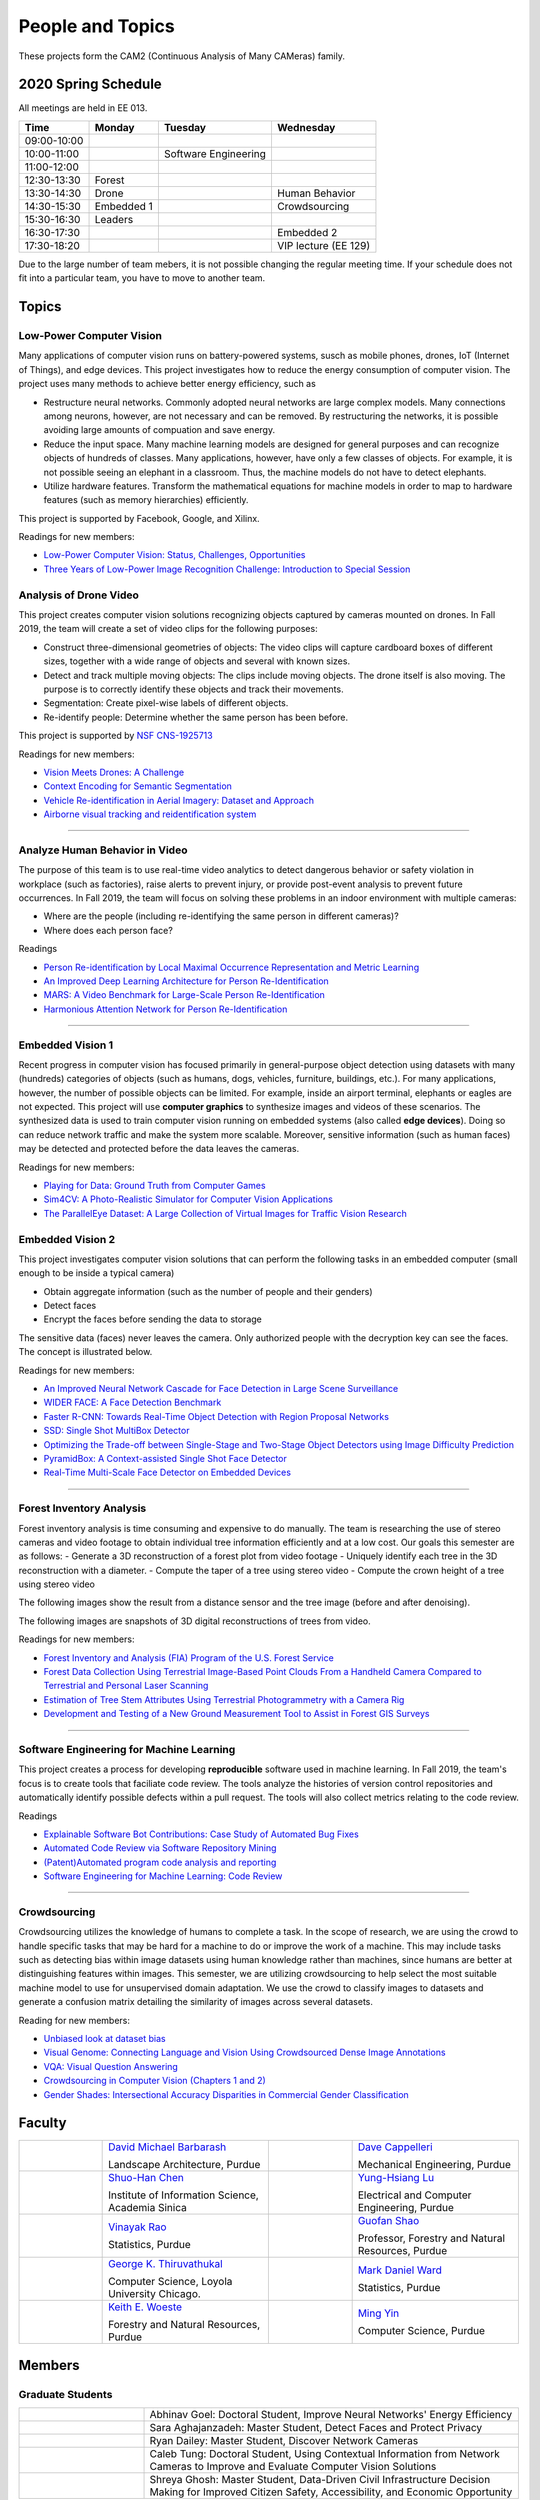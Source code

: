 People and Topics
-----------------

|cam2logo|

.. |cam2logo| image:: https://raw.githubusercontent.com/PurdueCAM2Project/HELPSweb/master/source/images/cam2logo4v2.jpg
   :width: 100%

These projects form the CAM2 (Continuous Analysis of Many CAMeras) family.	   


2020 Spring Schedule
~~~~~~~~~~~~~~~~~~~~

All meetings are held in EE 013.

=========== ========== ==================== ==================== 
Time        Monday     Tuesday              Wednesday            
=========== ========== ==================== ==================== 
09:00-10:00            
10:00-11:00            Software Engineering 
11:00-12:00 
12:30-13:30 Forest     
13:30-14:30 Drone                           Human Behavior        
14:30-15:30 Embedded 1                      Crowdsourcing
15:30-16:30 Leaders
16:30-17:30                                 Embedded 2
17:30-18:20                                 VIP lecture (EE 129)
=========== ========== ==================== ==================== 

Due to the large number of team mebers, it is not possible changing
the regular meeting time. If your schedule does not fit into a
particular team, you have to move to another team.


Topics
~~~~~~

Low-Power Computer Vision
^^^^^^^^^^^^^^^^^^^^^^^^^

Many applications of computer vision runs on battery-powered systems,
susch as mobile phones, drones, IoT (Internet of Things), and edge
devices.  This project investigates how to reduce the energy
consumption of computer vision.  The project uses many methods to achieve
better energy efficiency, such as

- Restructure neural networks. Commonly adopted neural networks are
  large complex models. Many connections among neurons, however, are
  not necessary and can be removed. By restructuring the networks, it
  is possible avoiding large amounts of compuation and save energy.

- Reduce the input space. Many machine learning models are designed
  for general purposes and can recognize objects of hundreds of
  classes.  Many applications, however, have only a few classes of
  objects. For example, it is not possible seeing an elephant in a
  classroom. Thus, the machine models do not have to detect elephants.

- Utilize hardware features. Transform the mathematical equations for
  machine models in order to map to hardware features (such as memory
  hierarchies) efficiently.


This project is supported by Facebook, Google, and Xilinx.  

Readings for new members:

- `Low-Power Computer Vision: Status, Challenges, Opportunities <https://engineering.purdue.edu/HELPS/Publications/papers/2019JESTCS.pdf>`__

- `Three Years of Low-Power Image Recognition Challenge: Introduction to Special Session <https://engineering.purdue.edu/HELPS/Publications/papers/2018DATEGauen>`__
  
	   
Analysis of Drone Video
^^^^^^^^^^^^^^^^^^^^^^^

This project creates computer vision solutions recognizing objects
captured by cameras mounted on drones.  In Fall 2019, the team will
create a set of video clips for the following purposes:

- Construct three-dimensional geometries of objects: The video clips
  will capture cardboard boxes of different sizes, together with a
  wide range of objects and several with known sizes.

- Detect and track multiple moving objects: The clips include moving
  objects.  The drone itself is also moving. The purpose is to
  correctly identify these objects and track their movements.

- Segmentation: Create pixel-wise labels of different objects.

- Re-identify people: Determine whether the same person has been
  before.

This project is supported by `NSF CNS-1925713 <https://www.nsf.gov/awardsearch/showAward?AWD_ID=1925713>`__

Readings for new members:

- `Vision Meets Drones: A Challenge <https://arxiv.org/pdf/1804.07437.pdf>`__

- `Context Encoding for Semantic Segmentation <http://openaccess.thecvf.com/content_cvpr_2018/papers/Zhang_Context_Encoding_for_CVPR_2018_paper.pdf>`__

- `Vehicle Re-identification in Aerial Imagery: Dataset and Approach <https://arxiv.org/pdf/1904.01400.pdf>`__

- `Airborne visual tracking and reidentification system <https://www.spiedigitallibrary.org/journalArticle/Download?fullDOI=10.1117/1.JEI.28.2.023003&casa_token=Rs6JtKyTL6cAAAAA:_5C4cfQ5XkKqoeFqiyXl7r-xNdDH27PTYeq52ag1Va8udjeU3ykDF2-6B082Fdqt9JQHioCPXjE>`__


----  

Analyze Human Behavior in Video
^^^^^^^^^^^^^^^^^^^^^^^^^^^^^^^

The purpose of this team is to use real-time video analytics to detect
dangerous behavior or safety violation in workplace (such as
factories), raise alerts to prevent injury, or provide post-event
analysis to prevent future occurrences. In Fall 2019, the team will
focus on solving these problems in an indoor
environment with multiple cameras:

- Where are the people (including re-identifying the same person in different cameras)?

- Where does each person face?

Readings

- `Person Re-identification by Local Maximal Occurrence Representation and Metric Learning <https://www.cv-foundation.org/openaccess/content_cvpr_2015/papers/Liao_Person_Re-Identification_by_2015_CVPR_paper.pdf>`__

- `An Improved Deep Learning Architecture for Person Re-Identification <http://openaccess.thecvf.com/content_cvpr_2015/papers/Ahmed_An_Improved_Deep_2015_CVPR_paper.pdf>`__

- `MARS: A Video Benchmark for Large-Scale Person Re-Identification <https://www.researchgate.net/profile/Liang_Zheng17/publication/308277502_MARS_A_Video_Benchmark_for_Large-Scale_Person_Re-Identification/links/5a1272daa6fdccc2d79b6da3/MARS-A-Video-Benchmark-for-Large-Scale-Person-Re-Identification.pdf>`__

- `Harmonious Attention Network for Person Re-Identification <http://openaccess.thecvf.com/content_cvpr_2018/papers/Li_Harmonious_Attention_Network_CVPR_2018_paper.pdf>`__
  

----  

Embedded Vision 1
^^^^^^^^^^^^^^^^^

Recent progress in computer vision has focused primarily in
general-purpose object detection using datasets with many (hundreds)
categories of objects (such as humans, dogs, vehicles, furniture,
buildings, etc.).  For many applications, however, the number of
possible objects can be limited. For example, inside an airport
terminal, elephants or eagles are not expected. This project will use
**computer graphics** to synthesize images and videos of these
scenarios. The synthesized data is used to train computer vision
running on embedded systems (also called **edge devices**).  Doing so
can reduce network traffic and make the system more
scalable. Moreover, sensitive information (such as human faces) may be
detected and protected before the data leaves the cameras.

Readings for new members:

- `Playing for Data: Ground Truth from Computer Games <https://arxiv.org/pdf/1608.02192.pdf>`__

- `Sim4CV: A Photo-Realistic Simulator for Computer Vision Applications <https://link.springer.com/content/pdf/10.1007%2Fs11263-018-1073-7.pdf>`__

- `The ParallelEye Dataset: A Large Collection of Virtual Images for Traffic Vision Research <https://ieeexplore.ieee.org/stamp/stamp.jsp?tp=&arnumber=8451919>`__


Embedded Vision 2
^^^^^^^^^^^^^^^^^

This project investigates computer vision solutions that can perform
the following tasks in an embedded computer (small enough to be inside
a typical camera)

- Obtain aggregate information (such as the number of people and their genders)

- Detect faces

- Encrypt the faces before sending the data to storage

The sensitive data (faces) never leaves the camera.  Only authorized
people with the decryption key can see the faces. The concept is
illustrated below.

|embeddedprivacy|



.. |embeddedprivacy| image:: https://raw.githubusercontent.com/PurdueCAM2Project/HELPSweb/master/source/images/embeddedprivacy.png
   :width: 90%

Readings for new members:

- `An Improved Neural Network Cascade for Face Detection in Large Scene Surveillance <https://www.mdpi.com/2076-3417/8/11/2222/htm>`__

- `WIDER FACE: A Face Detection Benchmark  <http://shuoyang1213.me/WIDERFACE/>`__

- `Faster R-CNN: Towards Real-Time Object Detection with Region Proposal Networks <https://arxiv.org/abs/1506.01497>`__

- `SSD: Single Shot MultiBox Detector <https://arxiv.org/abs/1512.02325>`__

- `Optimizing the Trade-off between Single-Stage and Two-Stage Object Detectors using Image Difficulty Prediction <https://arxiv.org/abs/1803.08707>`__

- `PyramidBox: A Context-assisted Single Shot Face Detector <https://arxiv.org/abs/1803.07737>`__

- `Real-Time Multi-Scale Face Detector on Embedded Devices <https://www.mdpi.com/1424-8220/19/9/2158/pdf>`__

  
----


Forest Inventory Analysis
^^^^^^^^^^^^^^^^^^^^^^^^^

Forest inventory analysis is time consuming and expensive to do manually. The team is researching the use of stereo cameras and video footage to obtain individual tree information efficiently and at a low cost. Our goals this semester are as follows:
- Generate a 3D reconstruction of a forest plot from video footage
- Uniquely identify each tree in the 3D reconstruction with a diameter. 
- Compute the taper of a tree using stereo video
- Compute the crown height of a tree using stereo video

The following images show the result from a distance sensor and the tree image (before and after denoising).

|forest03| |forest04| |forest05|

.. |forest03| image:: https://raw.githubusercontent.com/PurdueCAM2Project/HELPSweb/master/source/images/distanceimage01.png
   :width: 59%

	   
.. |forest04| image:: https://raw.githubusercontent.com/PurdueCAM2Project/HELPSweb/master/source/images/treeimage02.png
   :width: 18%

   
.. |forest05| image:: https://raw.githubusercontent.com/PurdueCAM2Project/HELPSweb/master/source/images/treeimage01.png
   :width: 18%

The following images are snapshots of 3D digital reconstructions of trees from video.

|forest06|

.. |forest06| image:: https://raw.githubusercontent.com/PurdueCAM2Project/HELPSweb/master/source/images/martell_pointcloud_snap_annotated.png
   :width: 100%


Readings for new members:

- `Forest Inventory and Analysis (FIA) Program of the U.S. Forest Service <https://www.fia.fs.fed.us/>`__

- `Forest Data Collection Using Terrestrial Image-Based Point Clouds From a Handheld Camera Compared to Terrestrial and Personal Laser Scanning <https://ieeexplore.ieee.org/abstract/document/7109840>`__

- `Estimation of Tree Stem Attributes Using Terrestrial Photogrammetry with a Camera Rig <https://www.mdpi.com/1999-4907/7/3/61>`__

- `Development and Testing of a New Ground Measurement Tool to Assist in Forest GIS Surveys <https://www.mdpi.com/1999-4907/10/8/643/htm>`__

----

Software Engineering for Machine Learning
^^^^^^^^^^^^^^^^^^^^^^^^^^^^^^^^^^^^^^^^^

This project creates a process for developing **reproducible**
software used in machine learning. In Fall 2019, the team's focus is
to create tools that faciliate code review. The tools analyze the
histories of version control repositories and automatically identify
possible defects within a pull request. The tools will also collect
metrics relating to the code review.

Readings

- `Explainable Software Bot Contributions: Case Study of Automated Bug Fixes <https://arxiv.org/pdf/1905.02597.pdf>`__

- `Automated Code Review via Software Repository Mining  <https://ieeexplore.ieee.org/stamp/stamp.jsp?arnumber=8330261>`__

- `(Patent)Automated program code analysis and reporting <https://patentimages.storage.googleapis.com/2a/da/ad/e8fa817408f010/US20180275989A1.pdf>`__

- `Software Engineering for Machine Learning: Code Review <https://se4ml.org/software/chapter_cr.html>`__

----

Crowdsourcing
^^^^^^^^^^^^^

Crowdsourcing utilizes the knowledge of humans to complete a task. In the scope of research, we are using the crowd to handle specific tasks that may be hard for a machine to do or improve the work of a machine. This may include tasks such as detecting bias within image datasets using human knowledge rather than machines, since humans are better at distinguishing features within images. This semester, we are utilizing crowdsourcing to help select the most suitable machine model to use for unsupervised domain adaptation. We use the crowd to classify images to datasets and generate a confusion matrix detailing the similarity of images across several datasets.

Reading for new members:

- `Unbiased look at dataset bias <http://citeseerx.ist.psu.edu/viewdoc/download?doi=10.1.1.944.9518&rep=rep1&type=pdf>`__

- `Visual Genome: Connecting Language and Vision Using Crowdsourced Dense Image Annotations <https://arxiv.org/abs/1602.07332>`__

- `VQA: Visual Question Answering <https://arxiv.org/abs/1505.00468>`__

- `Crowdsourcing in Computer Vision (Chapters 1 and 2) <https://drive.google.com/file/d/1vuTRkuU9DLPI4zJvAWqRrYX2R7PlWUtS/view>`__

- `Gender Shades: Intersectional Accuracy Disparities in Commercial Gender Classification <http://proceedings.mlr.press/v81/buolamwini18a/buolamwini18a.pdf>`__

|crowdsource03| |crowdsource02|

|crowdsource05| |crowdsource04|



.. |crowdsource02| image:: https://raw.githubusercontent.com/PurdueCAM2Project/HELPSweb/master/source/images/crowdsourceexample.png
   :width: 45%


.. |crowdsource03| image:: https://raw.githubusercontent.com/PurdueCAM2Project/HELPSweb/master/source/images/crowdsourcehome.png
   :width: 45%

	   
.. |crowdsource04| image:: https://raw.githubusercontent.com/PurdueCAM2Project/HELPSweb/master/source/images/crowdsourceteam.jpg
   :width: 45%

	   
.. |crowdsource05| image:: https://raw.githubusercontent.com/PurdueCAM2Project/HELPSweb/master/source/images/crowdsourceposter.jpg
   :width: 45%
	   
Faculty
~~~~~~~

.. list-table::
   :widths: 10 20 10 20

   * - .. image:: https://ag.purdue.edu/ProfileImages/dbarbara.jpg
     - `David Michael Barbarash
       <https://ag.purdue.edu/hla/LA/Pages/Profile.aspx?strAlias=dbarbara&intDirDeptID=24>`__
       
       Landscape Architecture, Purdue
     - .. image:: https://engineering.purdue.edu/ResourceDB/ResourceFiles/image92690
     - `Dave Cappelleri
       <https://engineering.purdue.edu/ME/People/ptProfile?id=92669>`__
       
       Mechanical Engineering, Purdue
     
   * - .. image:: https://shuohanchen.files.wordpress.com/2019/02/shuohan-eps-converted-to.png?w=220&h=300
     - `Shuo-Han Chen
       <https://shuohanchen.com/>`__
       
       Institute of Information Science, Academia Sinica
     - .. image:: https://drive.google.com/uc?id=1EqxgXBuEQNiQ5pNVvg42AfWMFKByjKh1
     - `Yung-Hsiang Lu
       <https://engineering.purdue.edu/ECE/People/ptProfile?resource_id=3355>`__
       
       Electrical and Computer Engineering, Purdue

   * - .. image:: http://www.stat.purdue.edu/images/Faculty/thumbnail/varao-t.jpg
     - `Vinayak Rao
       <http://www.stat.purdue.edu/people/faculty/varao>`__
       
       Statistics, Purdue
     - .. image:: https://drive.google.com/uc?id=19_-2sKwLTcjoBvjclB8tqlIA56k5QwUq
     - `Guofan Shao
       <https://ag.purdue.edu/fnr/Pages/profile.aspx?strAlias=shao>`__
       
       Professor,  Forestry and Natural Resources, Purdue

   * - .. image:: https://avatars1.githubusercontent.com/u/651504?s=460&v=4
     - `George K. Thiruvathukal
       <https://thiruvathukal.com>`__
       
       Computer Science, Loyola University Chicago.
     - .. image:: http://www.stat.purdue.edu/~mdw/images/WardMFO.jpg
     - `Mark Daniel Ward
       <http://www.stat.purdue.edu/~mdw/>`__
       
       Statistics, Purdue

   * - .. image:: https://ag.purdue.edu/ProfileImages/woeste.jpg
     - `Keith E. Woeste
       <https://ag.purdue.edu/fnr/Pages/profile.aspx?strAlias=woeste>`__
       
       Forestry and Natural Resources, Purdue
     - .. image:: https://www.cs.purdue.edu/people/images/small/faculty/mingyin.jpg
     - `Ming Yin
       <https://www.cs.purdue.edu/people/mingyin>`__
       
       Computer Science, Purdue


Members
~~~~~~~

Graduate Students
^^^^^^^^^^^^^^^^^

.. list-table::
   :widths: 10 30

   * - .. image:: https://drive.google.com/uc?id=1YunKydNN7OS_vvBubbME4UykfjNh1CgA
     - Abhinav Goel: Doctoral Student, Improve Neural Networks' Energy Efficiency

   * - .. image:: https://drive.google.com/uc?id=1GzpDueX6W2e4sx0OGfKm51cru34jyEvp
     - Sara Aghajanzadeh: Master Student, Detect Faces and Protect Privacy 

   * - .. image:: https://drive.google.com/uc?id=1kIYIrkXnICIb2odq5WWGlsdCYv4fTpVU
     - Ryan Dailey: Master Student, Discover Network Cameras

   * - .. image:: https://drive.google.com/uc?id=1rtNrB-sPUJ6gllceGkgXex4gH11xZBmu
     - Caleb Tung: Doctoral Student, Using Contextual Information from Network Cameras to Improve and Evaluate Computer Vision Solutions

   * - .. image:: https://raw.githubusercontent.com/PurdueCAM2Project/HELPSweb/master/source/images/shreya_ghosh.jpg
     - Shreya Ghosh: Master Student, Data-Driven Civil Infrastructure Decision Making for Improved Citizen Safety, Accessibility, and Economic Opportunity


Undergraduate Students and Spring 2020 Teams
^^^^^^^^^^^^^^^^^^^^^^^^^^^^^^^^^^^^^^^^^^^^
   
Drone Video
###########

Create datasets of drone video, recognize objects, estimate the sizes.


.. list-table::
   :widths: 10 20 10 20

   * - .. image:: https://i.ibb.co/4SB910F/20190617-180018.jpg
     - `Avanish Subbiah`

       Leader

     - .. image:: https://drive.google.com/uc?id=1BgdG9XYcrmdMtdSbePpp324jwdnwl_7p
     - `Xiao Hu`

       Co-leader

   * - .. image:: https://drive.google.com/uc?id=1Yv1UB8v2LEjDsRCaCDilNzI68hoDAOXf
     - `Katherine Sandys`

     - .. image:: https://raw.githubusercontent.com/PurdueCAM2Project/HELPSweb/master/source/images/member_justin_qualley.png
     - `Justin Qualley`

   * - .. image:: https://drive.google.com/uc?id=1M3PTWnGPrRkv2ntr_Furr-gh1VezKSL_
     - `Victor Oduduabasi`

     - .. image:: https://drive.google.com/uc?id=1t-krvZinKrSk1YT8MRl8R6xoPUHpF8H7
     - `Haobo Wang`

   * - .. image:: https://raw.githubusercontent.com/PurdueCAM2Project/HELPSweb/master/source/images/member_placeholder_male.jpg
     - `Nathan Gizaw`

     - .. image:: https://raw.githubusercontent.com/PurdueCAM2Project/HELPSweb/master/source/images/member_placeholder_male.jpg
     - `Karthik Maiya`

   * - .. image:: https://raw.githubusercontent.com/PurdueCAM2Project/HELPSweb/master/source/images/member_placeholder_male.jpg
     - `Rushabh Ramesh Ranka`

     - .. image:: https://raw.githubusercontent.com/PurdueCAM2Project/HELPSweb/master/source/images/member_tuhin_sarkar.jpg
     - `Tuhin Sarkar`

   * - .. image:: https://drive.google.com/uc?id=1YunKydNN7OS_vvBubbME4UykfjNh1CgA
     - `Abhinav Goel`

     -
     -


Embedded Vision 1
#################

Detect and encrypt faces to protect privacy using embedded computer.


.. list-table::
   :widths: 10 20 10 20

   * - .. image:: https://raw.githubusercontent.com/PurdueCAM2Project/HELPSweb/master/source/images/member_vaastav_arora.jpg
     - `Vaastav Arora`

       Leader
     - .. image:: https://drive.google.com/uc?id=1RUriBMS5XchLbjWiRWTwOO2XHCpCrf1R
     - `Siddharth Srinivasan`

       Co-leader

   * - .. image:: https://raw.githubusercontent.com/PurdueCAM2Project/HELPSweb/master/source/images/member_rufat_imanov.jpeg
     - `Rufat Imanov`

     - .. image:: https://raw.githubusercontent.com/PurdueCAM2Project/HELPSweb/master/source/images/member_placeholder_female.jpg
     - `Asa Cutler`

   * - .. image:: https://raw.githubusercontent.com/PurdueCAM2Project/HELPSweb/master/source/images/member_xin_wang.jpeg
     - `Xin Wang`

     - .. image:: https://raw.githubusercontent.com/PurdueCAM2Project/HELPSweb/master/source/images/member_xin_du.jpeg
     - `Xin Du`

   * - .. image:: https://raw.githubusercontent.com/PurdueCAM2Project/HELPSweb/master/source/images/member_placeholder_male.jpg
     - `Seyram Samuel Mortoti`

     -
     -

   
Embedded Vision 2
#################

Identify the specific features (called distinctiveness) of
different visual dataset. Use one dataset with many labels to help
train machine models for another datasets with few labels.

.. list-table::
   :widths: 10 20 10 20

   * - .. image:: https://drive.google.com/uc?id=1db-0VtllDb1sU5MeqnmOT9WKNMYsPy5z
     - `Li Yon Tan`

       Leader

     - .. image:: https://drive.google.com/uc?id=1RbbxJV5LEmUpPmfMcUU9V457Ww4wtN2t
     - `Isha Ghodgaonkar`

       Co-leader

   * - .. image:: https://drive.google.com/uc?id=1TfZn-I0Mk_lvY-cMontY8f1u9o5Zvc-y
     - `Akshay Pawar`
     - .. image:: https://raw.githubusercontent.com/PurdueCAM2Project/HELPSweb/master/source/images/member_placeholder_female.jpg
     - `Damini Rijhwani`

   * - .. image:: https://raw.githubusercontent.com/PurdueCAM2Project/HELPSweb/master/source/images/member_placeholder_male.jpg
     - `Hojoung Jang`
     - .. image:: https://raw.githubusercontent.com/PurdueCAM2Project/HELPSweb/master/source/images/member_placeholder_male.jpg
     - `Aditya Chakraborty`

   * - .. image:: https://raw.githubusercontent.com/PurdueCAM2Project/HELPSweb/master/source/images/member_placeholder_female.jpg
     - `Shristi Saraff`
     - .. image:: https://raw.githubusercontent.com/PurdueCAM2Project/HELPSweb/master/source/images/member_placeholder_female.jpg
     - `Meenakshi Pavithran`

   * - .. image:: https://raw.githubusercontent.com/PurdueCAM2Project/HELPSweb/master/source/images/member_placeholder_male.jpg
     - `Zach Berg`

     - .. image:: https://raw.githubusercontent.com/PurdueCAM2Project/HELPSweb/master/source/images/member_jackson_moffet.jpg
     - `Jackson Moffet`

   * - .. image:: https://drive.google.com/uc?id=1rtNrB-sPUJ6gllceGkgXex4gH11xZBmu
     - `Caleb Tung`

       Doctoral Student

     -
     -
   
Crowdsourcing for Data Bias
###########################

Use crowdsourcing to identify unintended bias in visual data and label data.


.. list-table::
   :widths: 10 20 10 20

   * - .. image:: https://raw.githubusercontent.com/PurdueCAM2Project/HELPSweb/master/source/images/member_gore_kao.jpg
     - `Gore Kao`

       Leader

     - .. image:: https://drive.google.com/uc?id=1Pik3biv3epBSKMobHHiqH8FcG9679ZSu
     - `Kaiwen Yu`
       Co-leader

   * - .. image:: https://raw.githubusercontent.com/PurdueCAM2Project/HELPSweb/master/source/images/member_yukyung_lee.jpg
     - `Yukyung Lee`
     - .. image:: https://drive.google.com/uc?id=1t-krvZinKrSk1YT8MRl8R6xoPUHpF8H7
     - `Haobo Wang`

   * - .. image:: https://drive.google.com/uc?id=1BgdG9XYcrmdMtdSbePpp324jwdnwl_7p
     - `Xiao Hu`

       CAM² Co-leader

     - .. image:: https://drive.google.com/uc?id=1u5dbejyw-62y5x6UPKEtPo3DFd4AtYCc
     - `Anirudh Vegesana`

   * - .. image:: https://drive.google.com/uc?id=1yUr73JBTlTG0LMew8pqVXA5csNggmuOX
     - `Ashley Kim`
     - .. image:: https://raw.githubusercontent.com/PurdueCAM2Project/HELPSweb/master/source/images/member_esteban_gorostiaga.png
     - `Esteban Gorostiaga`

   * - .. image:: https://raw.githubusercontent.com/PurdueCAM2Project/HELPSweb/master/source/images/member_phillip_archuleta.jpg
     - `Phillip Andrew Archuleta` 
     - .. image:: https://drive.google.com/uc?id=1Y7Ew3_OUSKDagQ7nOkRKOpYV1DhrPdi7
     - `Fischer Bordwell`
	 
   * - .. image:: https://www.cs.purdue.edu/people/images/small/faculty/mingyin.jpg
     - `Ming Yin`

       Advisor
	   
     - 
     -
   
Forest Inventory
################

Use computer vision to recognize tree species and estimate their sizes.


.. list-table::
   :widths: 10 20 10 20

   * - .. image:: https://i.ibb.co/y5GW8Hk/Selfie-2.jpg
     - `David Jarufe`
     
       Leader

     - .. image:: https://drive.google.com/uc?id=1WrLZtXkzgHDQbCC0XLX92C8a8rgS6yMd
     - `Yezhi Shen`

       CAM² Leader

   * - .. image:: https://drive.google.com/uc?id=1GeeVgSnl4Fwf-rlIFlG5LuSohcMMIpTi
     - `Nick Eliopoulos`

       CAM² Co-leader
     - .. image:: https://i.ibb.co/Jxfdyb8/IMG-9250.jpg
     - `Ya Ling Tsai`

   * - .. image:: https://raw.githubusercontent.com/PurdueCAM2Project/HELPSweb/master/source/images/member_justin_hsiung.png
     - `Yi-Fang Hsiung`

     -
     -

Human Behavior in Video
#######################

Understand human behavior and obtain aggregate information from video.


.. list-table::
   :widths: 10 20 10 20

   * - .. image:: https://drive.google.com/uc?id=15MjIOEr5k1XvctTmnAM3yzy3JduC0MJm
     - `Taher Dohadwala`

       Leader

     - .. image:: https://avatars3.githubusercontent.com/u/20303922?s=460&v=4
     - `Moiz Rasheed`

       Co-leader

   * - .. image:: https://drive.google.com/uc?id=1wzCPewNOxMyl3QBXAuwVUN_jeLqL8hnK
     - `Wenxi Zhang`

     - .. image:: https://raw.githubusercontent.com/PurdueCAM2Project/HELPSweb/master/source/images/member_ethan_glaser.png
     - `Ethan Glaser`

   * - .. image:: https://raw.githubusercontent.com/PurdueCAM2Project/HELPSweb/master/source/images/member_nour_hendy.jpeg
     - `Noureldin Hendy`
     - .. image:: https://raw.githubusercontent.com/PurdueCAM2Project/HELPSweb/master/source/images/member_siddhartha_kumar.jpg
     - `Siddhartha Kumar Senthil Kumar`

   * - .. image:: https://raw.githubusercontent.com/PurdueCAM2Project/HELPSweb/master/source/images/member_mert_zamir.jpg
     - `Mert Zamir`

     - .. image:: https://raw.githubusercontent.com/PurdueCAM2Project/HELPSweb/master/source/images/member_placeholder_male.jpg
     - `Tong Wang`

   * - .. image:: https://ag.purdue.edu/ProfileImages/dbarbara.jpg
     - `David Michael Barbarash`
	 
       Advisor

     - .. image:: https://drive.google.com/uc?id=1GzpDueX6W2e4sx0OGfKm51cru34jyEvp
     - `Sara Aghajanzadeh`
	 
       Masters Student
       
   
Software Engineering
#######################

Create procedure for developing high-quality and reproducible software.


.. list-table::
   :widths: 10 20 10 20

   * - .. image:: https://raw.githubusercontent.com/PurdueCAM2Project/HELPSweb/master/source/images/member_akhil_channakotla.jpg
     - `Akhil Chinnakotla`

       Leader

     - .. image:: https://raw.githubusercontent.com/PurdueCAM2Project/HELPSweb/master/source/images/member_connor_chadwick.jpg
     - `Connor Chadwick`

   * - .. image:: https://i.postimg.cc/VkM4Gjjj/ezgif-com-crop.jpg
     - `Ryan Firestone`
     - .. image:: https://raw.githubusercontent.com/PurdueCAM2Project/HELPSweb/master/source/images/member_stephen_davis.jpg
     - `Stephen Davis`

   * - .. image:: https://raw.githubusercontent.com/PurdueCAM2Project/HELPSweb/master/source/images/member_seoyoung_lee.jpg
     - `Seoyoung Lee`
     - .. image:: https://raw.githubusercontent.com/PurdueCAM2Project/HELPSweb/master/source/images/member_amogh_shanbag.jpg
     - `Amogh Shanbag`

   * - .. image:: https://raw.githubusercontent.com/PurdueCAM2Project/HELPSweb/master/source/images/member_ryan_chen.jpg
     - `Ryan Chen`
     - .. image:: https://raw.githubusercontent.com/PurdueCAM2Project/HELPSweb/master/source/images/member_placeholder_male.jpg
     - `Ved Dave`

   * - .. image:: https://raw.githubusercontent.com/PurdueCAM2Project/HELPSweb/master/source/images/member_jack_lecroy.jpg
     - `Jack LeCroy`
     - .. image:: https://raw.githubusercontent.com/PurdueCAM2Project/HELPSweb/master/source/images/member_rohit_tokala.jpg
     - `Rohit Reddy Tokala`

   * - .. image:: https://drive.google.com/uc?id=1p5Ad8doE42SN57LXYTdsDtKOjmgGbPfG
     - `Noah Curran`
     - .. image:: https://raw.githubusercontent.com/PurdueCAM2Project/HELPSweb/master/source/images/member_vishnu_banna.jpeg
     - `Vishnu Banna`
     
   * - .. image:: https://avatars1.githubusercontent.com/u/651504?s=460&v=4
     - `George K. Thiruvathukal`

       Advisor

     -
     -
     
   
     
Alumni
~~~~~~

.. list-table::
   :widths: 20 20 20

   * - Achinthya Soordelu
     - James Lee
     - He Li
   * - Anthony Fennell
     - Jenil Patel
     - Ehren Marschall
   * - Fengjian Pan
     - Nirmal Asokan
     - Sanghyun Cho
   * - Shengli Sui
     - Woojin Kim
     - Ajay Gopakumar
   * - Jiancheng Wang
     - Sitian Lu
     - Juncheng Tang
   * - Milos Malesevic
     - Mina Guo
     - Hanyang Liu
   * - Zhenming Zhang
     - Zaiwei Zhang
     - Jiaju Yue
   * - Huanyi Guo
     - Jeanne Deng
     - Zhenming Zhao
   * - Anthony Kang
     - Qingshuang Chen
     - Yuhao Chen
   * - Borui Chen
     - Sriram Rangaramanujan
     - James Tay
   * - Kyle Mcnulty
     - Seth Bontrager
     - Pranjit Kalita
   * - Subhav Ramachandran
     - Everett Berry
     - Erik Rozolis
   * - Bolun Zhang
     - Andrew Green
     - Yukun An
   * - Daniel Dilger
     - Yexin Wang
     - Zhifan Zeng
   * - Joseph Sweeney
     - Ryan Schlueter
     - John Laiman
   * - Jay Patel
     - Yutong Huang
     - Yuxiang Zi
   * - Zhanxiang Hua
     - Weizhi Li
     - Yash Pundlik
   * - Ramyak Singh
     - Nanxin Jin
     - Kyle Martin
   * - Hao Zou
     - Sam Yellin
     - Wenzhong Duan
   * - Aparna Pidaparthi
     - Changyu Li
     - Deepika Aggrawal
   * - Hanwen Huang
     - Hussni Mohd Zakir
     - Sihao Yin
   * - Weiqing Huang
     - Christopher Jovanovic
     - Ahmed Kaseb
   * - Wengyan Chan
     - Meera Haridasa
     - Deeptanshu Malik
   * - Vadim Nikiforov
     - Matthew Fitzgerald
     - Youngsol Koh
   * - Mehmet Alp Aysan
     - Cailey Farrell
     - Yifan Li
   * - Lucas Neumann
     - Robert Gitau
     - Zhi Kai Tan
   * - Spencer Huston
     - Mohamad Alani
     - Lucas Wiles
   * - Yuxin Zhang
     - Chau Minh Nguyen
     - Shunqiao Huang
   * - Minh Nguyen
     - Dhruv Swarup
     - Ryan Dailey

Video by Current and Former Members
~~~~~~~~~~~~~~~~~~~~~~~~~~~~~~~~~~~


  .. raw:: html

    <iframe width="600" height = "400" src="https://www.youtube.com/embed/7Ao2zCYV9I8" frameborder="0" allowfullscreen></iframe>


  .. raw:: html

    <iframe width="600" height = "400" src="https://www.youtube.com/embed/1LGjSqQ953A" frameborder="0" allowfullscreen></iframe>

  .. raw:: html

    <iframe width="600" height = "400" src="https://www.youtube.com/embed/oPeKHUHpU2c" frameborder="0" allowfullscreen></iframe>

	   
    

